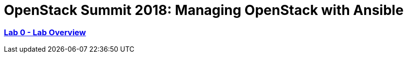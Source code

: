 # OpenStack Summit 2018: Managing OpenStack with Ansible

:numbered!:

=== <<lab_overview.adoc#overview-of-the-lab,Lab 0 - Lab Overview>>
